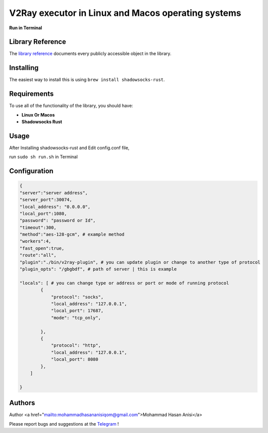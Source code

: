 V2Ray executor in Linux and Macos operating systems
========================================================
**Run in Terminal**


Library Reference
-----------------

The `library reference <https://github.com/shadowsocks/shadowsocks-rust>`__ documents every publicly accessible object in the library.


Installing
----------

The easiest way to install this is using ``brew install shadowsocks-rust``.


Requirements
------------

To use all of the functionality of the library, you should have:

* **Linux Or Macos**
* **Shadowsocks Rust**

Usage
-------------
After Installing shadowsocks-rust and Edit config.conf file,

run ``sudo sh run.sh`` in Terminal


Configuration
----------


.. code:: config

    {
    "server":"server address",
    "server_port":30074,
    "local_address": "0.0.0.0",
    "local_port":1080,
    "password": "password or Id",
    "timeout":300,
    "method":"aes-128-gcm", # example method
    "workers":4,
    "fast_open":true,
    "route":"all",
    "plugin":"./bin/v2ray-plugin", # you can update plugin or change to another type of protocol
    "plugin_opts": "/gbgbdf", # path of server | this is example

    "locals": [ # you can change type or address or port or mode of running protocol
            {
                "protocol": "socks",
                "local_address": "127.0.0.1",
                "local_port": 17687,
                "mode": "tcp_only",
                
            },
            {
                "protocol": "http",
                "local_address": "127.0.0.1",
                "local_port": 8080
            },
        ]

    }
   
::






Authors
-------


Author <a href="mailto:mohammadhasananisiqom@gmail.com">Mohammad Hasan Anisi</a>

Please report bugs and suggestions at the `Telegram <https://t.me/mohammadhasananisi>`__ !

